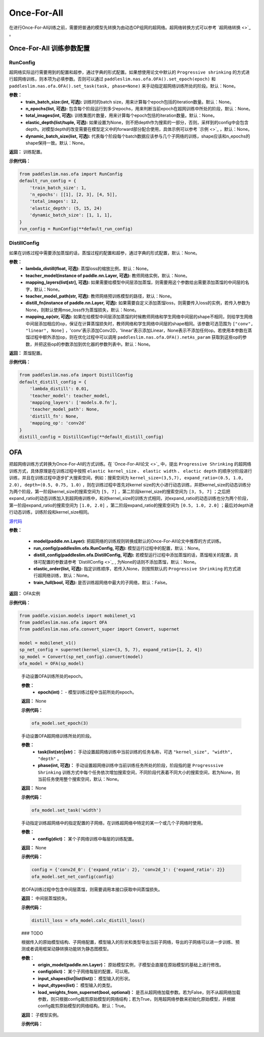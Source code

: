 Once-For-All
============

在进行Once-For-All训练之前，需要把普通的模型先转换为由动态OP组网的超网络。超网络转换方式可以参考 `超网络转换 <>`_ 。

Once-For-All 训练参数配置
------------------

RunConfig
>>>>>>>>>
超网络实际运行需要用到的配置和超参，通过字典的形式配置。如果想使用论文中默认的 ``Progressive shrinking`` 的方式进行超网络训练，则本项为必填参数。否则可以通过 ``paddleslim.nas.ofa.OFA().set_epoch(epoch)`` 和 ``paddleslim.nas.ofa.OFA().set_task(task, phase=None)`` 来手动指定超网络训练所处的阶段。默认：None。

**参数：**
  - **train_batch_size:(int, 可选):** 训练时的batch size，用来计算每个epoch包括的iteration数量。默认：None。
  - **n_epochs(list, 可选):** 包含每个阶段运行到多少epochs，用来判断当前epoch在超网训练中所处的阶段，默认：None。
  - **total_images(int, 可选):**  训练集图片数量，用来计算每个epoch包括的iteration数量。默认：None。
  - **elastic_depth(list/tuple, 可选):** 如果设置为None，则不把depth作为搜索的一部分，否则，采样到的config中会包含depth。对模型depth的改变需要在模型定义中的forward部分配合使用，具体示例可以参考 `示例 <>`_ ，默认：None。
  - **dynamic_batch_size(list, 可选):** 代表每个阶段每个batch数据应该参与几个子网络的训练，shape应该和n_epochs的shape保持一致。默认：None。

**返回：**
训练配置。

**示例代码：**

.. code-block:: python

  from paddleslim.nas.ofa import RunConfig
  default_run_config = {
      'train_batch_size': 1,
      'n_epochs': [[1], [2, 3], [4, 5]],
      'total_images': 12,
      'elastic_depth': (5, 15, 24)
      'dynamic_batch_size': [1, 1, 1],
  }
  run_config = RunConfig(**default_run_config)
 
DistillConfig
>>>>>>>>>
如果在训练过程中需要添加蒸馏的话，蒸馏过程的配置和超参，通过字典的形式配置，默认：None。

**参数：**
  - **lambda_distill(float, 可选):**  蒸馏loss的缩放比例，默认：None。
  - **teacher_model(instance of paddle.nn.Layer, 可选):** 教师网络实例，默认：None。
  - **mapping_layers(list[str], 可选):** 如果需要给模型中间层添加蒸馏，则需要用这个参数给出需要添加蒸馏的中间层的名字，默认：None。
  - **teacher_model_path(str, 可选):** 教师网络预训练模型的路径，默认：None。
  - **distill_fn(instance of paddle.nn.Layer, 可选):** 如果需要自定义添加蒸馏loss，则需要传入loss的实例，若传入参数为None，则默认使用mse_loss作为蒸馏损失，默认：None。
  - **mapping_op(str, 可选):** 如果在给模型中间层添加蒸馏的时候教师网络和学生网络中间层的shape不相同，则给学生网络中间层添加相应的op，保证在计算蒸馏损失时，教师网络和学生网络中间层的shape相同。该参数可选范围为 ``["conv", "linear", None]`` ，'conv'表示添加Conv2D，'linear'表示添加Linear，None表示不添加任何op。若使用本参数在蒸馏过程中额外添加op，则在优化过程中可以调用 ``paddleslim.nas.ofa.OFA().netAs_param`` 获取到这些op的参数，并把这些op的参数添加到优化器的参数列表中。默认：None。

**返回：**
蒸馏配置。

**示例代码：**

.. code-block:: python

  from paddleslim.nas.ofa import DistillConfig
  default_distill_config = {
      'lambda_distill': 0.01,
      'teacher_model': teacher_model,
      'mapping_layers': ['models.0.fn'],
      'teacher_model_path': None,
      'distill_fn': None,
      'mapping_op': 'conv2d'
  }
  distill_config = DistillConfig(**default_distill_config)


OFA
------------------
把超网络训练方式转换为Once-For-All的方式训练。在 `Once-For-All论文 <>`_ 中，提出 ``Progressive Shrinking`` 的超网络训练方式，具体原理是在训练过程中按照 ``elastic kernel_size`` 、 ``elastic width`` 、 ``elactic depth`` 的顺序分阶段进行训练，并且在训练过程中逐步扩大搜索空间，例如：搜索空间为 ``kernel_size=(3,5,7), expand_ratio=(0.5, 1.0, 2.0), depth=(0.5, 0.75, 1.0)`` ，则在训练过程中首先对kernel size的大小进行动态训练，并把kernel_size的动态训练分为两个阶段，第一阶段kernel_size的搜索空间为 ``[5, 7]`` ，第二阶段kernel_size的搜索空间为 ``[3, 5, 7]`` ；之后把expand_ratio的动态训练加入到超网络训练中，和对kernel_size的训练方式相同，对expand_ratio的动态训练也分为两个阶段，第一阶段expand_ratio的搜索空间为 ``[1.0, 2.0]`` ，第二阶段expand_ratio的搜索空间为 ``[0.5, 1.0, 2.0]`` ；最后对depth进行动态训练，训练阶段和kernel_size相同。

.. py:class:: paddleslim.nas.ofa.OFA(model, run_config=None, distill_config=None, elastic_order=None, train_full=False)

`源代码 <https://github.com/PaddlePaddle/PaddleSlim/blob/develop/paddleslim/nas/ofa/ofa.py#L91>`_

**参数：**

  - **model(paddle.nn.Layer):** 把超网络的训练规则转换成默认的Once-For-All论文中推荐的方式训练。
  - **run_config(paddleslim.ofa.RunConfig, 可选):** 模型运行过程中的配置，默认：None。
  - **distill_config(paddleslim.ofa.DistillConfig, 可选):** 若模型运行过程中添加蒸馏的话，蒸馏相关的配置，具体可配置的参数请参考 `DistillConfig <>`_ , 为None的话则不添加蒸馏，默认：None。
  - **elastic_order(list, 可选):** 指定训练顺序，若传入None，则按照默认的 ``Progressive Shrinking`` 的方式进行超网络训练，默认：None。
  - **train_full(bool, 可选):** 是否训练超网络中最大的子网络，默认：False。

**返回：**
OFA实例

**示例代码：**

.. code-block:: python

   from paddle.vision.models import mobilenet_v1
   from paddleslim.nas.ofa import OFA
   from paddleslim.nas.ofa.convert_super import Convert, supernet

   model = mobilenet_v1()
   sp_net_config = supernet(kernel_size=(3, 5, 7), expand_ratio=[1, 2, 4])
   sp_model = Convert(sp_net_config).convert(model)
   ofa_model = OFA(sp_model)
..

  .. py:method:: set_epoch(epoch)

  手动设置OFA训练所处的epoch。

  **参数：**
    - **epoch(int)：** - 模型训练过程中当前所处的epoch。

  **返回：**
  None

  **示例代码：**

  .. code-block:: python

    ofa_model.set_epoch(3)

  .. py:method:: set_task(task, phase=None)

  手动设置OFA超网络训练所处的阶段。

  **参数：**
    - **task(list(str)|str)：** 手动设置超网络训练中当前训练的任务名称，可选 ``"kernel_size", "width", "depth"`` 。
    - **phase(int, 可选)：** 手动设置超网络训练中当前训练任务所处的阶段，阶段指的是 ``Progresssive Shrinking`` 训练方式中每个任务依次增加搜索空间，不同阶段代表着不同大小的搜索空间，若为None，则当前任务使用整个搜索空间，默认：None。

  **返回：**
  None

  **示例代码：**

  .. code-block:: python

    ofa_model.set_task('width')

  .. py:method:: set_net_config(config)

  手动指定训练超网络中的指定配置的子网络，在训练超网络中特定的某一个或几个子网络时使用。

  **参数：**
    - **config(dict)：** 某个子网络训练中每层的训练配置。

  **返回：**
  None

  **示例代码：**

  .. code-block:: python

    config = {'conv2d_0': {'expand_ratio': 2}, 'conv2d_1': {'expand_ratio': 2}}
    ofa_model.set_net_config(config)

  .. py:method:: calc_distill_loss()

  若OFA训练过程中包含中间层蒸馏，则需要调用本接口获取中间蒸馏损失。

  **返回：**
  中间层蒸馏损失。

  **示例代码：**

  .. code-block:: python

    distill_loss = ofa_model.calc_distill_loss()

  .. py:method:: search()
  ### TODO

  .. py:method:: export(origin_model, config, input_shapes, input_dtypes, load_weights_from_supernet=True)

  根据传入的原始模型结构、子网络配置，模型输入的形状和类型导出当前子网络，导出的子网络可以进一步训练、预测或者调用框架动静转换功能转为静态图模型。

  **参数：**
    - **origin_model(paddle.nn.Layer)：** 原始模型实例，子模型会直接在原始模型的基础上进行修改。
    - **config(dict)：** 某个子网络每层的配置，可以用。
    - **input_shapes(list|list(list))：** 模型输入的形状。
    - **input_dtypes(list)：** 模型输入的类型。
    - **load_weights_from_supernet(bool, optional)：** 是否从超网络加载参数。若为False，则不从超网络加载参数，则只根据config裁剪原始模型的网络结构；若为True，则用超网络参数来初始化原始模型，并根据config裁剪原始模型的网络结构。默认：True。

  **返回：**
  子模型实例。

  **示例代码：**

  .. code-block:: python
    from paddle.vision.models import mobilenet_v1     
    origin_model = mobilenet_v1()

    config = {'conv2d_0': {'expand_ratio': 2}, 'conv2d_1': {'expand_ratio': 2}}
    origin_model = ofa_model.export(origin_model, config, input_shapes=[1, 3, 28, 28], input_dtypes=['float32'])
